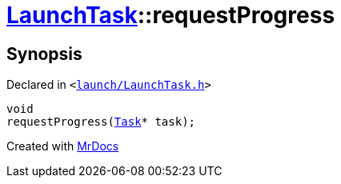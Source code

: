 [#LaunchTask-requestProgress]
= xref:LaunchTask.adoc[LaunchTask]::requestProgress
:relfileprefix: ../
:mrdocs:


== Synopsis

Declared in `&lt;https://github.com/PrismLauncher/PrismLauncher/blob/develop/launcher/launch/LaunchTask.h#L103[launch&sol;LaunchTask&period;h]&gt;`

[source,cpp,subs="verbatim,replacements,macros,-callouts"]
----
void
requestProgress(xref:Task.adoc[Task]* task);
----



[.small]#Created with https://www.mrdocs.com[MrDocs]#
